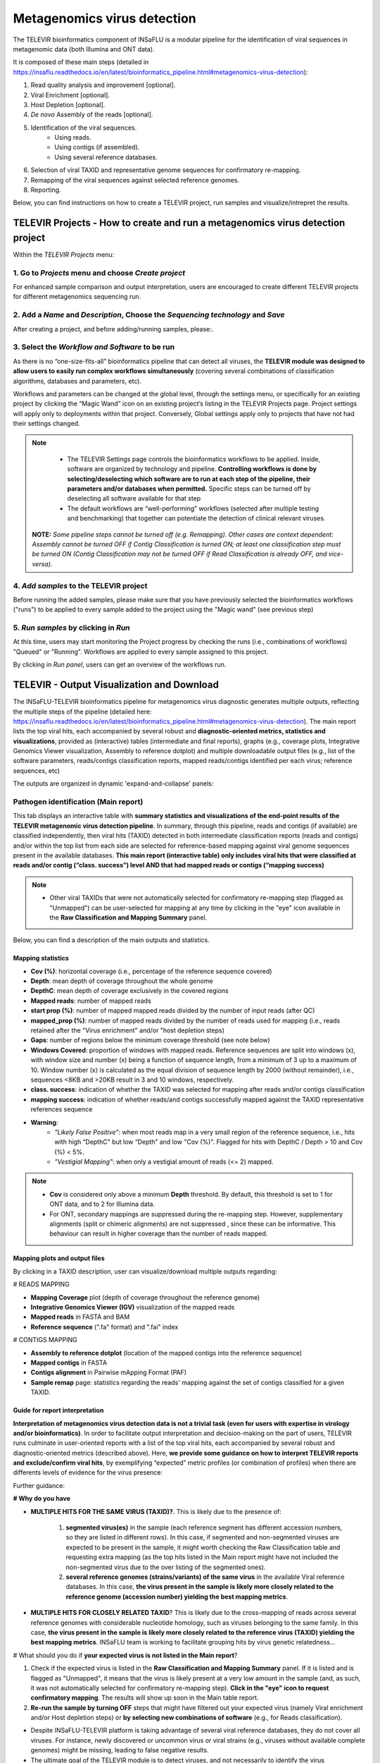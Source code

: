 **Metagenomics virus detection**
=================================

.. image:: _static/televir_logo.png

The TELEVIR  bioinformatics component of INSaFLU is a modular pipeline for the identification of viral sequences in metagenomic data (both Illumina and ONT data). 

It is composed of these main steps (detailed in https://insaflu.readthedocs.io/en/latest/bioinformatics_pipeline.html#metagenomics-virus-detection):

1. Read quality analysis and improvement [optional].
2. Viral Enrichment [optional].
3. Host Depletion [optional].
4. *De novo* Assembly of the reads [optional].
5. Identification of the viral sequences.
	- Using reads.
	- Using contigs (if assembled).
	- Using several reference databases.
6. Selection of viral TAXID and representative genome sequences for confirmatory re-mapping.
7. Remapping of the viral sequences against selected reference genomes. 
8. Reporting.

Below, you can find instructions on how to create a TELEVIR project, run samples and visualize/intrepret the results.

**TELEVIR Projects** - How to create and run a metagenomics virus detection project
++++++++++++++++++++++++++++++++++++++++++++++++++++++++++++++++++++++++++++++++++++++++
   
Within the *TELEVIR Projects* menu:

1. Go to *Projects* menu and choose *Create project*
....................................................

For enhanced sample comparison and output interpretation, users are encouraged to create different TELEVIR projects for different metagenomics sequencing run. 

.. image:: _static/25_create_TELEVIR_project.gif


2. Add a *Name* and *Description*, Choose the *Sequencing technology* and *Save*
................................................................................


.. image:: _static/televir_project_create.png

After creating a project, and before adding/running samples, please:.

3. Select the *Workflow and Software* to be run
................................................

As there is no “one-size-fits-all” bioinformatics pipeline that can detect all viruses, the **TELEVIR module was designed to allow users to easily run  complex workflows simultaneously** (covering several combinations of classification algorithms, databases and parameters, etc). 

Workflows and parameters can be changed at the global level, through the settings menu, or specifically for an existing project by clicking the “Magic Wand” icon on an existing project’s listing in the TELEVIR Projects page. Project settings will apply only to deployments within that project. Conversely, Global settings apply only to projects that have not had their settings changed. 

.. image:: _static/televir_project_settings.png

.. note::
   - The TELEVIR Settings page controls the bioinformatics workflows to be applied. Inside, software are organized by technology and pipeline. **Controlling workflows is done by selecting/deselecting which software are to run at each step of the pipeline, their parameters and/or databases when permitted.** Specific steps can be turned off by deselecting all software available for that step 
   - The default workflows are “well-performing” workflows (selected after multiple testing and benchmarking) that together can potentiate the detection of clinical relevant viruses.
 
 **NOTE:** *Some pipeline steps cannot be turned off (e.g. Remapping). Other cases are context dependent: Assembly cannot be turned OFF if Contig Classification is turned ON; at least one classification step must be turned ON (Contig Classification may not be turned OFF if Read Classification is already OFF, and vice-versa).*
 

4. *Add samples* to the TELEVIR project
.........................................

Before running the added samples, please make sure that you have previously selected the bioinformatics workflows ("runs") to be applied to every sample added to the project using the "Magic wand"  (see previous step)

5. *Run samples* by clicking in *Run*
................................................................

At this time, users may start monitoring the Project progress by checking the runs (i.e., combinations of workflows) "Queued" or "Running".  Workflows are applied to every sample assigned to this project.

By clicking in *Run panel*, users can get an overview of the workflows run.

.. image:: _static/televir_project_add_samples_and_run.png


**TELEVIR - Output Visualization and Download**
++++++++++++++++++++++++++++++++++++++++++++++++

The INSaFLU-TELEVIR bioinformatics pipeline for metagenomics virus diagnostic generates multiple outputs, reflecting the multiple steps of the pipeline (detailed here: https://insaflu.readthedocs.io/en/latest/bioinformatics_pipeline.html#metagenomics-virus-detection). The main report lists the top viral hits, each accompanied by several robust and **diagnostic-oriented metrics, statistics and visualizations**, provided as (interactive) tables (intermediate and final reports), graphs (e.g., coverage plots, Integrative Genomics Viewer visualization, Assembly to reference dotplot) and multiple downloadable output files (e.g., list of the software parameters, reads/contigs classification reports, mapped reads/contigs identified per each virus; reference sequences, etc)

The outputs are organized in dynamic 'expand-and-collapse' panels:


Pathogen identification (**Main report**)
...........................................
   
This tab displays an interactive table with **summary statistics and visualizations of the end-point results of the TELEVIR metagenomic virus detection pipeline**. In summary, through this pipeline, reads and contigs (if available) are classified independently, then viral hits (TAXID) detected in both intermediate classification reports (reads and contigs) and/or within the top list from each side are selected for reference-based mapping against viral genome sequences present in the available databases. **This main report (interactive table) only includes viral hits that were classified at reads and/or contig (“class. success”) level AND that had mapped reads or contigs (“mapping success)** 


.. note::
  - Other viral TAXIDs that were not automatically selected for confirmatory re-mapping step (flagged as "Unmapped") can be user-selected for mapping at any time by clicking in the "eye" icon available in the **Raw Classification and Mapping Summary** panel.

   
Below, you can find a description of the main outputs and statistics.

**Mapping statistics**
----------------------

- **Cov (%)**: horizontal coverage (i.e., percentage of the reference sequence covered)
- **Depth**: mean depth of coverage throughout the whole genome
- **DepthC**: mean depth of coverage exclusively in the covered regions
- **Mapped reads**: number of mapped reads
- **start prop (%)**:   number of mapped mapped reads divided by the number of input reads (after QC)
- **mapped_prop (%)**: number of mapped reads divided by the number of reads used for mapping (i.e., reads retained after the "Virus enrichment" and/or "host depletion steps)
- **Gaps**: number of regions below the minimum coverage threshold (see note below)
- **Windows Covered**: proportion of windows with mapped reads. Reference sequences are split into windows (x), with window size and number (x) being a function of sequence length, from a minimum of 3 up to a maximum of 10. Window number (x) is calculated as the equal division of sequence length by 2000 (without remainder), i.e., sequences <8KB and >20KB result in 3 and 10 windows, respectively.
- **class. success**:  indication of whether the TAXID was selected for mapping after reads and/or contigs classification
- **mapping success**: indication of whether reads/and contigs successfully mapped against the TAXID representative references sequence
- **Warning**: 
	- *"Likely False Positive"*: when most reads map in a very small region of the reference sequence, i.e., hits with high “DepthC" but low “Depth” and low "Cov (%)". Flagged for hits with DepthC / Depth > 10 and Cov (%) < 5%.
	- *"Vestigial Mapping"*: when only a vestigial amount of reads (<= 2) mapped.


.. note::
  - **Cov** is considered only above a minimum **Depth** threshold. By default, this threshold is set to 1 for ONT data, and to 2 for Illumina data.
  - For ONT, secondary mappings are suppressed during the re-mapping step. However, supplementary alignments (split or chimeric alignments) are not suppressed , since these can be informative. This behaviour can result in higher coverage than the number of reads mapped. 	



**Mapping plots and output files**
-----------------------------------

By clicking in a TAXID description, user can visualize/download multiple outputs regarding:

# READS MAPPING

- **Mapping Coverage** plot (depth of coverage throughout the reference genome)

- **Integrative Genomics Viewer (IGV)** visualization of the mapped reads

- **Mapped reads** in FASTA and BAM

- **Reference sequence** (".fa" format) and ".fai" index

.. image:: _static/televir_project_mapping_plot.png



# CONTIGS MAPPING

- **Assembly to reference dotplot** (location of the mapped contigs into the reference sequence)

- **Mapped contigs** in FASTA

- **Contigs alignment** in Pairwise mApping Format (PAF)

- **Sample remap** page: statistics regarding the reads' mapping against the set of contigs classified for a given TAXID.

.. image:: _static/televir_project_assembly_dotplot.png


**Guide for report interpretation**
-----------------------------------

**Interpretation of metagenomics virus detection data is not a trivial task (even for users with expertise in virology and/or bioinformatics)**. In order to facilitate output interpretation and decision-making on the part of users, TELEVIR runs culminate in user-oriented reports with a list of the top viral hits, each accompanied by several robust and diagnostic-oriented metrics (described above). Here, **we provide some guidance on how to interpret TELEVIR reports and exclude/confirm viral hits**, by exemplifying “expected” metric profiles (or combination of profiles) when there are differents levels of evidence for the virus presence:

.. image:: _static/televir_guide_report_interpretation.png

Further guidance:

**# Why do you have**

- **MULTIPLE HITS FOR THE SAME VIRUS (TAXID)?**. This is likely due to the presence of:

	1. **segmented virus(es)** in the sample (each reference segment has different accession numbers, so they are listed in different rows).  In this case, if segmented and non-segmented viruses are expected to be present in the sample, it might worth checking the Raw Classification table and requesting extra mapping (as the top hits listed in the Main report might have not included the non-segmented virus due to the over listing of the segmented ones).
	2. **several reference genomes (strains/variants) of the same virus** in the available Viral reference databases. In this case, **the virus present in the sample is likely more closely related to the reference genome (accession number) yielding the best mapping metrics**.

- **MULTIPLE HITS FOR CLOSELY RELATED TAXID**? This is likely due to the cross-mapping of reads across several reference genomes with considerable nucleotide homology, such as viruses belonging to the same family. In this case, **the virus present in the sample is likely more closely related to the reference virus (TAXID) yielding the best mapping metrics**. INSaFLU team is working to facilitate grouping hits by virus genetic relatedness…


# What should you do if **your expected virus is not listed in the Main report**?

1. Check if the expected virus is listed in the **Raw Classification and Mapping Summary** panel. If it is listed and is flagged as "Unmapped", it means that the virus is likely present at a very low amount in the sample (and, as such, it was not automatically selected for confirmatory re-mapping step). **Click in the "eye" icon to request confirmatory mapping**. The results will show up soon in the Main table report. 

2. **Re-run the sample by turning OFF** steps that might have filtered out your expected virus (namely Viral enrichment and/or Host depletion steps) or **by selecting new combinations of software** (e.g., for Reads classification).


.. note::
- Despite INSaFLU-TELEVIR platform is taking advantage of several viral reference databases, they do not cover all viruses. For instance, newly discovered or uncommon virus or viral strains (e.g., viruses without available complete genomes) might be missing, leading to false negative results.
- The ultimate goal of the TELEVIR module is to detect viruses, and not necessarily to identify the virus “strain/variant/serotype”. Once a given virus is detected, users can perform fine-tune analyses (e.g, consensus sequences reconstruction, mutation detection, etc) with the classical INSaFLU projects. 


# How can you **compare your test samples with the “negative controls”**?

The **inclusion of negative controls** (e.g. pathogen-negative samples, library preparation buffers, etc) during metagenomic sequencing in clinical virology **is highly recommended to identify sources of potential contamination and detect false positive hits**. Indeed, viral taxa/sequences detected in the test samples that are also present in the negative run controls should be interpreted as contamination (e.g., during wet-lab steps) or background noise (e.g., nucleic acids present in wet-lab reagents might yield false positive viral hits across test and control samples>)

In this context, INSaFLU-TELEVIR users are encouraged to **create different TELEVIR projects per different metagenomics sequencing run (including negative controls)** for an enhanced sample comparison and output interpretation. The “View all reports” table available per Project might facilitate the manual inspection and subtraction of viral hits detected in negative run controls. INSaFLU team is working to automate the negative controls background subtraction/flagging upon user request.

For further recommendations for interpretation of  metagenomics virus detection data, we recommend the following literature:

- de Vries JJC, et al, 2021. Recommendations for the introduction of metagenomic next-generation sequencing in clinical virology, part II: bioinformatic analysis and reporting. J Clin Virol. https://doi.org/10.1016/j.jcv.2021.104812 

- López-Labrador FX et al, 2020. Recommendations for the introduction of metagenomic high-throughput sequencing in clinical virology, part I: Wet lab procedure. J Clin Virol.  https://doi.org/10.1016/j.jcv.2020.104691


Intermediate outputs 
...........................................

Multiple intermediate outputs and statistics are available by clicking in the following 'expand-and-collapse' panels:

Pre-processing: **Viral Enrichment** and/or **Host depletion**
---------------------------------------------------------------

This tab provides an overview on the number of reads filtered during the **Viral enrichment** and/or **Host depletion** steps of the metagenomics virus detection pipeline.

- "Viral enrichment" - retains potential viral reads based on a rapid and permissive classification of the reads against a viral sequence database.
- "Host Depletion" - remove potential host reads based on reference-based mapping against host genome sequence(s) 

The reads retained are provided for download (fastq.gz format).


**Assembly**
---------------------------------------------------------------

This tab provides an overview on the assembly step (thi steps uses the reads retained after the "Viral enrichment" and/or "Host depletion" steps).

Filtered contigs are provided for download (fasta.gz format).

**Reads and Contigs classification**
---------------------------------------------------------------

This tab provides **reads and/or contigs classification reports** (tsv format) with the list of viral hits (TAXID and representative accession numbers) detected after the intermediate screening  against viral sequence databases. The two reports are merged to select the top viral hits to be automatically subjected to confirmatory re-mapping (see next steps). These reports are also compiled in the **Raw Classification and Mapping Summary** panel (below).


**Remapping** of the viral sequences against selected reference genome sequences. 
-------------------------------------------------------------------------------------

Reads (and contigs) are mapped against  representative genome sequences of the top viral hits identified in the previous step.

This tab provides an overview on the amount of viral hits (TAXIDs and representative accession numbers) yielding mapped reads/contigs. Only viral hits with mapped reads are shown in the Main Report - Pathogen Identification.  



**Raw Classification and Mapping Summary**
-----------------------------------------------------------------------

This table lists all viral hits (TAXID and representative accession numbers) detected during the intermediate step of **Reads and Contigs Classification** (see above), indicating if they were (or not) automatically selected for confirmatory re-mapping.

TAXIDs that were not automatically selected for confirmatory re-mapping step (flagged as "Unmapped") can be user-selected for mapping at any time by clicking in the "eye" icon. The result of the user-requested mapping will show up in the Main table report.




